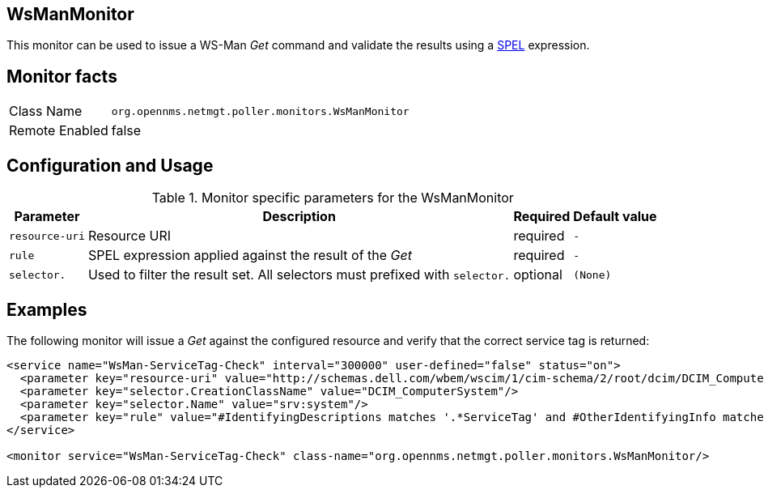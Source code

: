 
== WsManMonitor

This monitor can be used to issue a WS-Man _Get_ command and validate the results using a link:http://docs.spring.io/spring/docs/current/spring-framework-reference/html/expressions.html[SPEL] expression.

== Monitor facts

[options="autowidth"]
|===
| Class Name     | `org.opennms.netmgt.poller.monitors.WsManMonitor`
| Remote Enabled | false
|===

== Configuration and Usage

.Monitor specific parameters for the WsManMonitor
[options="header, autowidth"]
|===
| Parameter       | Description                                                                                       | Required | Default value
| `resource-uri`  | Resource URI                                            | required | `-`
| `rule`          | SPEL expression applied against the result of the _Get_ | required | `-`
| `selector.`     | Used to filter the result set. All selectors must prefixed with `selector.` | optional | `(None)`
|===

== Examples

The following monitor will issue a _Get_ against the configured resource and verify that the correct service tag is returned:

[source, xml]
----
<service name="WsMan-ServiceTag-Check" interval="300000" user-defined="false" status="on">
  <parameter key="resource-uri" value="http://schemas.dell.com/wbem/wscim/1/cim-schema/2/root/dcim/DCIM_ComputerSystem"/>
  <parameter key="selector.CreationClassName" value="DCIM_ComputerSystem"/>
  <parameter key="selector.Name" value="srv:system"/>
  <parameter key="rule" value="#IdentifyingDescriptions matches '.*ServiceTag' and #OtherIdentifyingInfo matches 'C7BBBP1'"/>
</service>

<monitor service="WsMan-ServiceTag-Check" class-name="org.opennms.netmgt.poller.monitors.WsManMonitor/>
----
